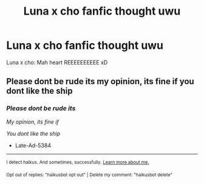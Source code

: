 #+TITLE: Luna x cho fanfic thought uwu

* Luna x cho fanfic thought uwu
:PROPERTIES:
:Author: Late-Ad-5384
:Score: 0
:DateUnix: 1606323103.0
:DateShort: 2020-Nov-25
:FlairText: Request from my friends :hogwarts:
:END:
Luna x cho: Mah heart REEEEEEEEEE xD


** Please dont be rude its my opinion, its fine if you dont like the ship
:PROPERTIES:
:Author: Late-Ad-5384
:Score: -4
:DateUnix: 1606323140.0
:DateShort: 2020-Nov-25
:END:

*** /Please dont be rude its/

/My opinion, its fine if/

/You dont like the ship/

- Late-Ad-5384

--------------

^{I detect haikus. And sometimes, successfully.} ^{[[https://www.reddit.com/r/haikusbot/][Learn more about me.]]}

^{Opt out of replies: "haikusbot opt out" | Delete my comment: "haikusbot delete"}
:PROPERTIES:
:Author: haikusbot
:Score: 0
:DateUnix: 1606323156.0
:DateShort: 2020-Nov-25
:END:

